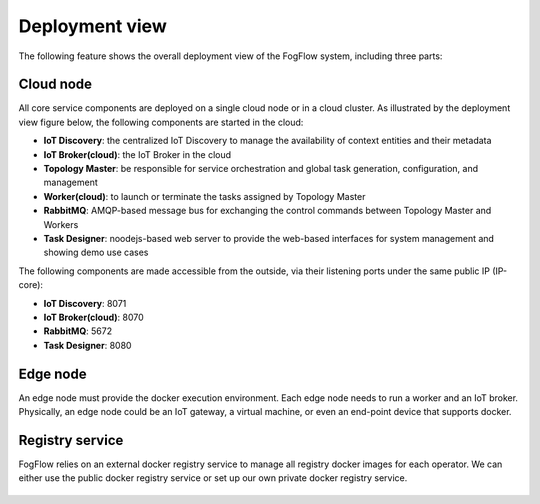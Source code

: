 Deployment view
===========================================

The following feature shows the overall deployment view of the FogFlow system, including three parts: 

Cloud node
-----------
All core service components are deployed on a single cloud node or in a cloud cluster. 
As illustrated by the deployment view figure below, the following components are started 
in the cloud: 

* **IoT Discovery**: the centralized IoT Discovery to manage the availability of context entities and their metadata
* **IoT Broker(cloud)**: the IoT Broker in the cloud
* **Topology Master**: be responsible for service orchestration and global task generation, configuration, and management 
* **Worker(cloud)**: to launch or terminate the tasks assigned by Topology Master
* **RabbitMQ**: AMQP-based message bus for exchanging the control commands between Topology Master and Workers
* **Task Designer**: noodejs-based web server to provide the web-based interfaces for system management and showing demo use cases 
 
The following components are made accessible from the outside, via their listening ports under the same public IP (IP-core): 

* **IoT Discovery**: 8071
* **IoT Broker(cloud)**: 8070
* **RabbitMQ**: 5672
* **Task Designer**: 8080


Edge node
-----------
An edge node must provide the docker execution environment. Each edge node needs to run a worker and an IoT broker. 
Physically, an edge node could be an IoT gateway, a virtual machine, or even an end-point device that supports docker.  


Registry service
-----------------
FogFlow relies on an external docker registry service to manage all registry docker images for each operator. 
We can either use the public docker registry service or set up our own private docker registry service. 

.. figure:: figures/deployment-view.png
   :scale: 100 %
   :alt: map to buried treasure








